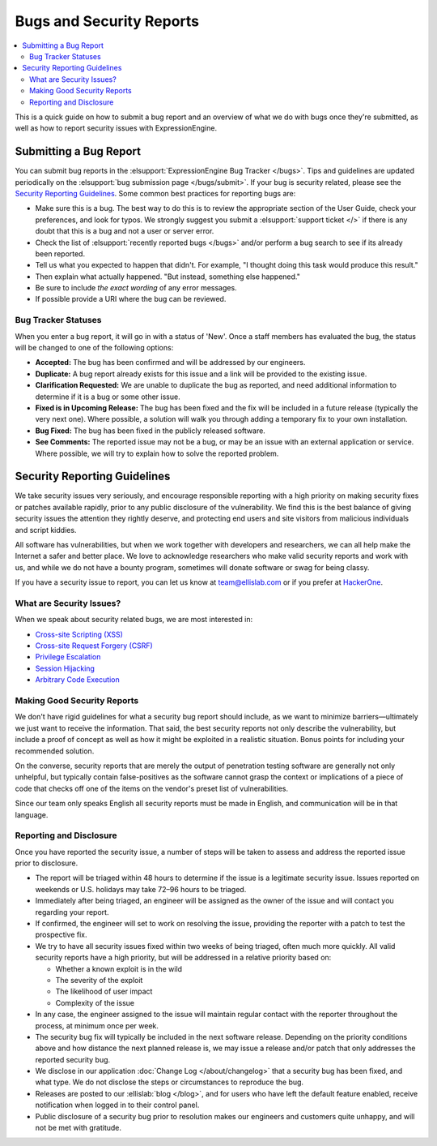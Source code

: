 Bugs and Security Reports
=========================

.. contents::
   :local:

This is a quick guide on how to submit a bug report and an overview of
what we do with bugs once they're submitted, as well as how to report
security issues with ExpressionEngine.

Submitting a Bug Report
-----------------------

You can submit bug reports in the :elsupport:`ExpressionEngine Bug
Tracker </bugs>`. Tips and guidelines are updated periodically on the
:elsupport:`bug submission page </bugs/submit>`. If your bug is security
related, please see the `Security Reporting Guidelines`_. Some common
best practices for reporting bugs are:

- Make sure this is a bug. The best way to do this is to review the
  appropriate section of the User Guide, check your preferences, and
  look for typos. We strongly suggest you submit a :elsupport:`support ticket </>`
  if there is any doubt that this is a bug and not a user or server error.
- Check the list of :elsupport:`recently reported bugs </bugs>` and/or
  perform a bug search to see if its already been reported.
- Tell us what you expected to happen that didn't. For example,
  "I thought doing this task would produce this result."
- Then explain what actually happened. "But instead, something else happened."
- Be sure to include *the exact wording* of any error messages.
- If possible provide a URI where the bug can be reviewed.


Bug Tracker Statuses
~~~~~~~~~~~~~~~~~~~~

When you enter a bug report, it will go in with a status of 'New'.
Once a staff members has evaluated the bug, the status will be changed
to one of the following options:

-  **Accepted:** The bug has been confirmed and will be addressed by
   our engineers.
-  **Duplicate:** A bug report already exists for this issue and a
   link will be provided to the existing issue.
-  **Clarification Requested:** We are unable to duplicate the bug as
   reported, and need additional information to determine if it is a
   bug or some other issue.
-  **Fixed is in Upcoming Release:** The bug has been fixed and the fix
   will be included in a future release (typically the very next one).
   Where possible, a solution will walk you through adding a temporary
   fix to your own installation.
-  **Bug Fixed:** The bug has been fixed in the publicly released
   software.
-  **See Comments:** The reported issue may not be a bug, or may be an
   issue with an external application or service. Where possible, we
   will try to explain how to solve the reported problem.

Security Reporting Guidelines
-----------------------------

We take security issues very seriously, and encourage responsible
reporting with a high priority on making security fixes or patches
available rapidly, prior to any public disclosure of the vulnerability.
We find this is the best balance of giving security issues the attention
they rightly deserve, and protecting end users and site visitors from
malicious individuals and script kiddies.

All software has vulnerabilities, but when we work together with developers
and researchers, we can all help make the Internet a safer and better
place. We love to acknowledge researchers who make valid security reports
and work with us, and while we do not have a bounty program, sometimes
will donate software or swag for being classy.

If you have a security issue to report, you can let us know at
`team@ellislab.com <mailto:team@ellislab.com?subject=Security%20Vulnerability>`_
or if you prefer at `HackerOne <https://hackerone.com>`_.

What are Security Issues?
~~~~~~~~~~~~~~~~~~~~~~~~~

When we speak about security related bugs, we are most interested in:

- `Cross-site Scripting (XSS) <http://en.wikipedia.org/wiki/Cross-site_Scripting>`_
- `Cross-site Request Forgery (CSRF) <http://en.wikipedia.org/wiki/Cross-site_request_forgery>`_
- `Privilege Escalation <http://en.wikipedia.org/wiki/Privilege_escalation>`_
- `Session Hijacking <http://en.wikipedia.org/wiki/Session_hijacking>`_
- `Arbitrary Code Execution <http://en.wikipedia.org/wiki/Arbitrary_code_execution>`_

Making Good Security Reports
~~~~~~~~~~~~~~~~~~~~~~~~~~~~

We don't have rigid guidelines for what a security bug report should
include, as we want to minimize barriers—ultimately we just want to
receive the information. That said, the best security reports not only
describe the vulnerability, but include a proof of concept as well as
how it might be exploited in a realistic situation. Bonus points for
including your recommended solution.

On the converse, security reports that are merely the output of
penetration testing software are generally not only unhelpful, but
typically contain false-positives as the software cannot grasp the
context or implications of a piece of code that checks off one of the
items on the vendor's preset list of vulnerabilities.

Since our team only speaks English all security reports must be made in
English, and communication will be in that language.

Reporting and Disclosure
~~~~~~~~~~~~~~~~~~~~~~~~

Once you have reported the security issue, a number of steps will be
taken to assess and address the reported issue prior to disclosure.

- The report will be triaged within 48 hours to determine if the issue
  is a legitimate security issue. Issues reported on weekends or U.S.
  holidays may take 72–96 hours to be triaged.
- Immediately after being triaged, an engineer will be assigned as the
  owner of the issue and will contact you regarding your report.
- If confirmed, the engineer will set to work on resolving the issue,
  providing the reporter with a patch to test the prospective fix.
- We try to have all security issues fixed within two weeks of being
  triaged, often much more quickly. All valid security reports have a
  high priority, but will be addressed in a relative priority based on:

  - Whether a known exploit is in the wild
  - The severity of the exploit
  - The likelihood of user impact
  - Complexity of the issue

- In any case, the engineer assigned to the issue will maintain regular
  contact with the reporter throughout the process, at minimum once per
  week.
- The security bug fix will typically be included in the next software release.
  Depending on the priority conditions above and how distance the next
  planned release is, we may issue a release and/or patch that only
  addresses the reported security bug.
- We disclose in our application :doc:`Change Log </about/changelog>` that a security
  bug has been fixed, and what type. We do not disclose the steps or
  circumstances to reproduce the bug.
- Releases are posted to our :ellislab:`blog </blog>`, and for users who have
  left the default feature enabled, receive notification when logged in
  to their control panel.
- Public disclosure of a security bug prior to resolution makes our
  engineers and customers quite unhappy, and will not be met with gratitude.


